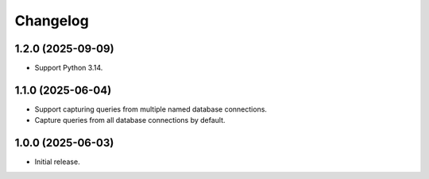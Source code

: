 =========
Changelog
=========

1.2.0 (2025-09-09)
------------------

* Support Python 3.14.

1.1.0 (2025-06-04)
------------------

* Support capturing queries from multiple named database connections.

* Capture queries from all database connections by default.

1.0.0 (2025-06-03)
------------------

* Initial release.
